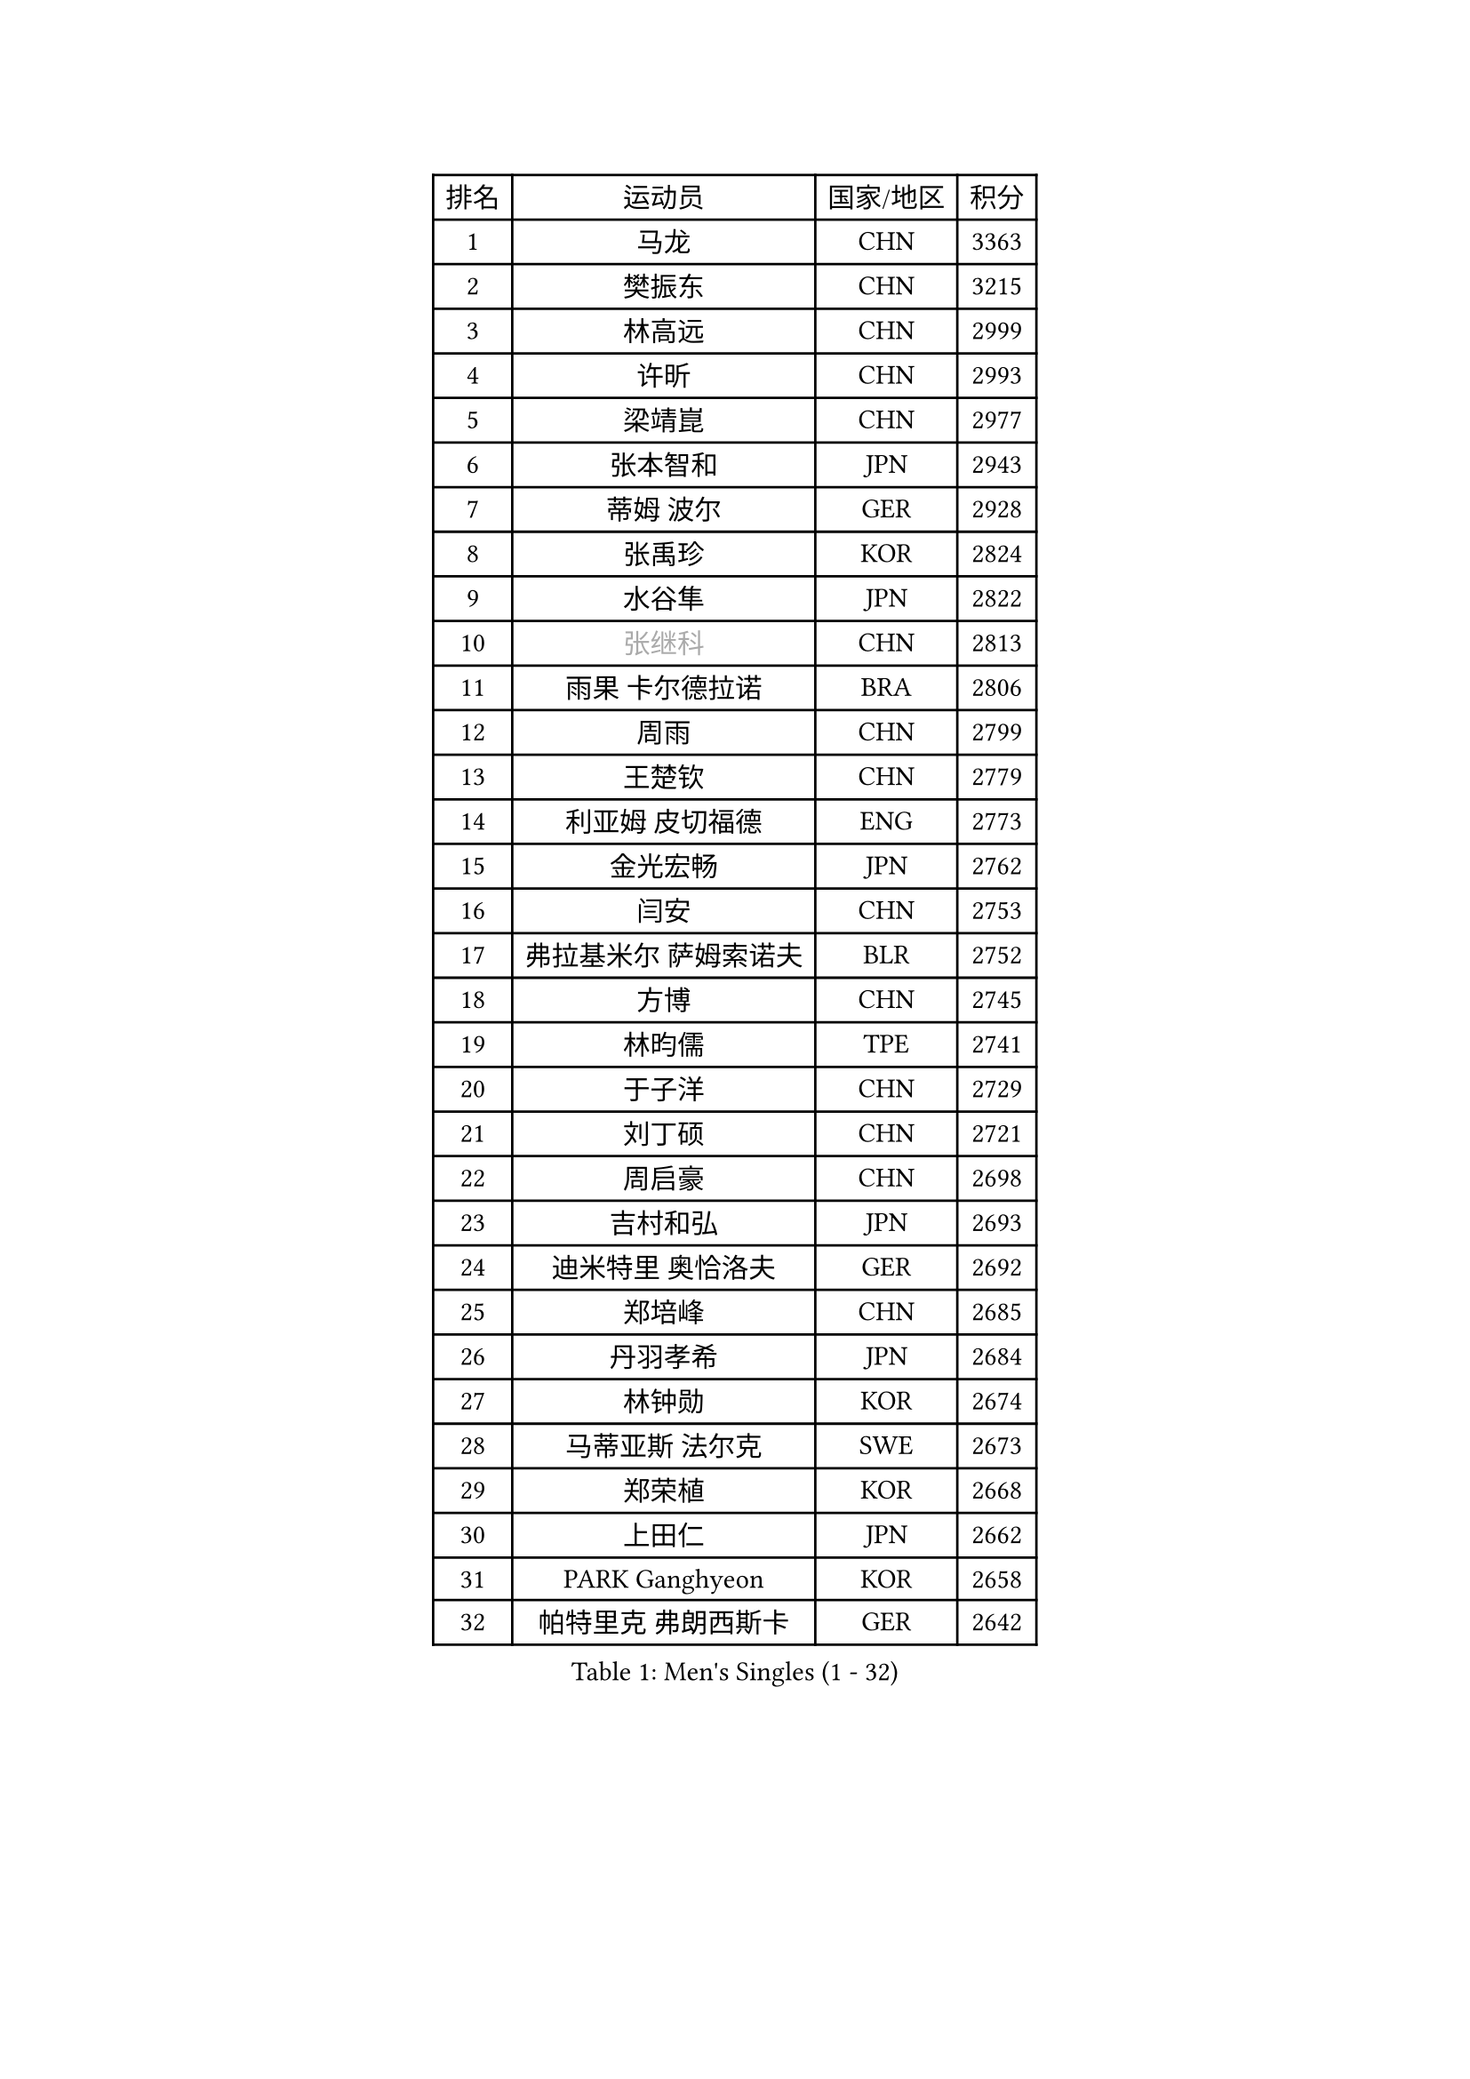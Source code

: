 
#set text(font: ("Courier New", "NSimSun"))
#figure(
  caption: "Men's Singles (1 - 32)",
    table(
      columns: 4,
      [排名], [运动员], [国家/地区], [积分],
      [1], [马龙], [CHN], [3363],
      [2], [樊振东], [CHN], [3215],
      [3], [林高远], [CHN], [2999],
      [4], [许昕], [CHN], [2993],
      [5], [梁靖崑], [CHN], [2977],
      [6], [张本智和], [JPN], [2943],
      [7], [蒂姆 波尔], [GER], [2928],
      [8], [张禹珍], [KOR], [2824],
      [9], [水谷隼], [JPN], [2822],
      [10], [#text(gray, "张继科")], [CHN], [2813],
      [11], [雨果 卡尔德拉诺], [BRA], [2806],
      [12], [周雨], [CHN], [2799],
      [13], [王楚钦], [CHN], [2779],
      [14], [利亚姆 皮切福德], [ENG], [2773],
      [15], [金光宏畅], [JPN], [2762],
      [16], [闫安], [CHN], [2753],
      [17], [弗拉基米尔 萨姆索诺夫], [BLR], [2752],
      [18], [方博], [CHN], [2745],
      [19], [林昀儒], [TPE], [2741],
      [20], [于子洋], [CHN], [2729],
      [21], [刘丁硕], [CHN], [2721],
      [22], [周启豪], [CHN], [2698],
      [23], [吉村和弘], [JPN], [2693],
      [24], [迪米特里 奥恰洛夫], [GER], [2692],
      [25], [郑培峰], [CHN], [2685],
      [26], [丹羽孝希], [JPN], [2684],
      [27], [林钟勋], [KOR], [2674],
      [28], [马蒂亚斯 法尔克], [SWE], [2673],
      [29], [郑荣植], [KOR], [2668],
      [30], [上田仁], [JPN], [2662],
      [31], [PARK Ganghyeon], [KOR], [2658],
      [32], [帕特里克 弗朗西斯卡], [GER], [2642],
    )
  )#pagebreak()

#set text(font: ("Courier New", "NSimSun"))
#figure(
  caption: "Men's Singles (33 - 64)",
    table(
      columns: 4,
      [排名], [运动员], [国家/地区], [积分],
      [33], [马克斯 弗雷塔斯], [POR], [2630],
      [34], [#text(gray, "丁祥恩")], [KOR], [2628],
      [35], [贝内迪克特 杜达], [GER], [2628],
      [36], [徐晨皓], [CHN], [2625],
      [37], [森园政崇], [JPN], [2614],
      [38], [WALTHER Ricardo], [GER], [2610],
      [39], [#text(gray, "李平")], [QAT], [2606],
      [40], [HABESOHN Daniel], [AUT], [2603],
      [41], [李尚洙], [KOR], [2601],
      [42], [达科 约奇克], [SLO], [2594],
      [43], [薛飞], [CHN], [2591],
      [44], [朱霖峰], [CHN], [2583],
      [45], [吉村真晴], [JPN], [2577],
      [46], [特鲁斯 莫雷加德], [SWE], [2575],
      [47], [赵胜敏], [KOR], [2575],
      [48], [大岛祐哉], [JPN], [2574],
      [49], [及川瑞基], [JPN], [2572],
      [50], [松平健太], [JPN], [2571],
      [51], [克里斯坦 卡尔松], [SWE], [2570],
      [52], [亚历山大 希巴耶夫], [RUS], [2569],
      [53], [艾曼纽 莱贝松], [FRA], [2566],
      [54], [奥维迪乌 伊奥内斯库], [ROU], [2565],
      [55], [赵子豪], [CHN], [2561],
      [56], [TAKAKIWA Taku], [JPN], [2549],
      [57], [汪洋], [SVK], [2548],
      [58], [PERSSON Jon], [SWE], [2541],
      [59], [庄智渊], [TPE], [2541],
      [60], [夸德里 阿鲁纳], [NGR], [2532],
      [61], [周恺], [CHN], [2532],
      [62], [王臻], [CAN], [2530],
      [63], [PISTEJ Lubomir], [SVK], [2529],
      [64], [卢文 菲鲁斯], [GER], [2529],
    )
  )#pagebreak()

#set text(font: ("Courier New", "NSimSun"))
#figure(
  caption: "Men's Singles (65 - 96)",
    table(
      columns: 4,
      [排名], [运动员], [国家/地区], [积分],
      [65], [特里斯坦 弗洛雷], [FRA], [2527],
      [66], [安德烈 加奇尼], [CRO], [2526],
      [67], [宇田幸矢], [JPN], [2517],
      [68], [GERELL Par], [SWE], [2516],
      [69], [徐海东], [CHN], [2516],
      [70], [黄镇廷], [HKG], [2515],
      [71], [邱党], [GER], [2512],
      [72], [诺沙迪 阿拉米扬], [IRI], [2512],
      [73], [西蒙 高兹], [FRA], [2511],
      [74], [乔纳森 格罗斯], [DEN], [2511],
      [75], [吉田雅己], [JPN], [2506],
      [76], [基里尔 格拉西缅科], [KAZ], [2506],
      [77], [沙拉特 卡马尔 阿昌塔], [IND], [2505],
      [78], [马特], [CHN], [2504],
      [79], [#text(gray, "侯英超")], [CHN], [2501],
      [80], [向鹏], [CHN], [2501],
      [81], [#text(gray, "KORIYAMA Hokuto")], [JPN], [2501],
      [82], [寇磊], [UKR], [2500],
      [83], [巴斯蒂安 斯蒂格], [GER], [2498],
      [84], [博扬 托基奇], [SLO], [2494],
      [85], [陈建安], [TPE], [2494],
      [86], [GNANASEKARAN Sathiyan], [IND], [2491],
      [87], [詹斯 伦德奎斯特], [SWE], [2491],
      [88], [徐瑛彬], [CHN], [2490],
      [89], [TSUBOI Gustavo], [BRA], [2489],
      [90], [卡纳克 贾哈], [USA], [2488],
      [91], [神巧也], [JPN], [2486],
      [92], [AKKUZU Can], [FRA], [2485],
      [93], [村松雄斗], [JPN], [2484],
      [94], [WANG Zengyi], [POL], [2474],
      [95], [斯特凡 菲格尔], [AUT], [2474],
      [96], [HIRANO Yuki], [JPN], [2474],
    )
  )#pagebreak()

#set text(font: ("Courier New", "NSimSun"))
#figure(
  caption: "Men's Singles (97 - 128)",
    table(
      columns: 4,
      [排名], [运动员], [国家/地区], [积分],
      [97], [OLAH Benedek], [FIN], [2472],
      [98], [安宰贤], [KOR], [2468],
      [99], [ZHAI Yujia], [DEN], [2467],
      [100], [安东 卡尔伯格], [SWE], [2465],
      [101], [MACHI Asuka], [JPN], [2465],
      [102], [KIM Donghyun], [KOR], [2458],
      [103], [帕纳吉奥迪斯 吉奥尼斯], [GRE], [2457],
      [104], [雅克布 迪亚斯], [POL], [2455],
      [105], [YU Heyi], [CHN], [2452],
      [106], [BADOWSKI Marek], [POL], [2450],
      [107], [STOYANOV Niagol], [ITA], [2447],
      [108], [NORDBERG Hampus], [SWE], [2446],
      [109], [蒂亚戈 阿波罗尼亚], [POR], [2445],
      [110], [哈米特 德赛], [IND], [2439],
      [111], [MATSUDAIRA Kenji], [JPN], [2433],
      [112], [ROBLES Alvaro], [ESP], [2432],
      [113], [HWANG Minha], [KOR], [2432],
      [114], [PLETEA Cristian], [ROU], [2431],
      [115], [CHIANG Hung-Chieh], [TPE], [2430],
      [116], [OUAICHE Stephane], [ALG], [2430],
      [117], [安德斯 林德], [DEN], [2428],
      [118], [木造勇人], [JPN], [2428],
      [119], [户上隼辅], [JPN], [2424],
      [120], [基里尔 斯卡奇科夫], [RUS], [2424],
      [121], [#text(gray, "朴申赫")], [PRK], [2424],
      [122], [KIM Minhyeok], [KOR], [2421],
      [123], [罗伯特 加尔多斯], [AUT], [2421],
      [124], [PARK Jeongwoo], [KOR], [2420],
      [125], [LAM Siu Hang], [HKG], [2415],
      [126], [塞德里克 纽廷克], [BEL], [2415],
      [127], [托米斯拉夫 普卡], [CRO], [2415],
      [128], [SONE Kakeru], [JPN], [2414],
    )
  )